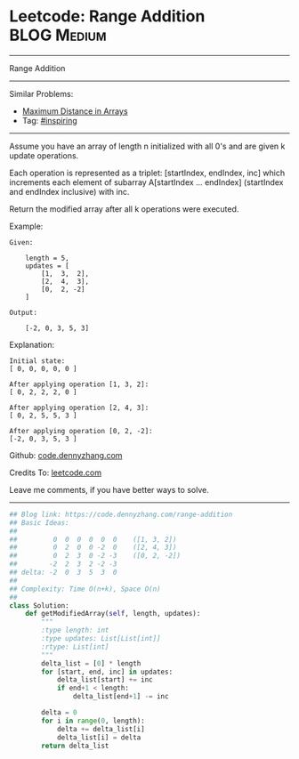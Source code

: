 * Leetcode: Range Addition                                              :BLOG:Medium:
#+STARTUP: showeverything
#+OPTIONS: toc:nil \n:t ^:nil creator:nil d:nil
:PROPERTIES:
:type:     inspiring, discretetimesignal
:END:
---------------------------------------------------------------------
Range Addition
---------------------------------------------------------------------
#+BEGIN_HTML
<a href="https://github.com/dennyzhang/code.dennyzhang.com/tree/master/problems/range-addition"><img align="right" width="200" height="183" src="https://www.dennyzhang.com/wp-content/uploads/denny/watermark/github.png" /></a>
#+END_HTML
Similar Problems:
- [[https://code.dennyzhang.com/maximum-distance-in-arrays][Maximum Distance in Arrays]]
- Tag: [[https://code.dennyzhang.com/tag/inspiring][#inspiring]]
---------------------------------------------------------------------
Assume you have an array of length n initialized with all 0's and are given k update operations.

Each operation is represented as a triplet: [startIndex, endIndex, inc] which increments each element of subarray A[startIndex ... endIndex] (startIndex and endIndex inclusive) with inc.

Return the modified array after all k operations were executed.

Example:
#+BEGIN_EXAMPLE
Given:

    length = 5,
    updates = [
        [1,  3,  2],
        [2,  4,  3],
        [0,  2, -2]
    ]

Output:

    [-2, 0, 3, 5, 3]
#+END_EXAMPLE

Explanation:
#+BEGIN_EXAMPLE
Initial state:
[ 0, 0, 0, 0, 0 ]

After applying operation [1, 3, 2]:
[ 0, 2, 2, 2, 0 ]

After applying operation [2, 4, 3]:
[ 0, 2, 5, 5, 3 ]

After applying operation [0, 2, -2]:
[-2, 0, 3, 5, 3 ]
#+END_EXAMPLE

Github: [[https://github.com/dennyzhang/code.dennyzhang.com/tree/master/problems/range-addition][code.dennyzhang.com]]

Credits To: [[https://leetcode.com/problems/range-addition/description/][leetcode.com]]

Leave me comments, if you have better ways to solve.
---------------------------------------------------------------------

#+BEGIN_SRC python
## Blog link: https://code.dennyzhang.com/range-addition
## Basic Ideas:
##
##         0  0  0  0  0  0    ([1, 3, 2])
##         0  2  0  0 -2  0    ([2, 4, 3])
##         0  2  3  0 -2 -3    ([0, 2, -2])
##        -2  2  3  2 -2 -3
## delta: -2  0  3  5  3  0
##
## Complexity: Time O(n+k), Space O(n)
##
class Solution:
    def getModifiedArray(self, length, updates):
        """
        :type length: int
        :type updates: List[List[int]]
        :rtype: List[int]
        """
        delta_list = [0] * length
        for [start, end, inc] in updates:
            delta_list[start] += inc
            if end+1 < length:
                delta_list[end+1] -= inc

        delta = 0
        for i in range(0, length):
            delta += delta_list[i]
            delta_list[i] = delta
        return delta_list
#+END_SRC

#+BEGIN_HTML
<div style="overflow: hidden;">
<div style="float: left; padding: 5px"> <a href="https://www.linkedin.com/in/dennyzhang001"><img src="https://www.dennyzhang.com/wp-content/uploads/sns/linkedin.png" alt="linkedin" /></a></div>
<div style="float: left; padding: 5px"><a href="https://github.com/dennyzhang"><img src="https://www.dennyzhang.com/wp-content/uploads/sns/github.png" alt="github" /></a></div>
<div style="float: left; padding: 5px"><a href="https://www.dennyzhang.com/slack" target="_blank" rel="nofollow"><img src="https://slack.dennyzhang.com/badge.svg" alt="slack"/></a></div>
</div>
#+END_HTML
